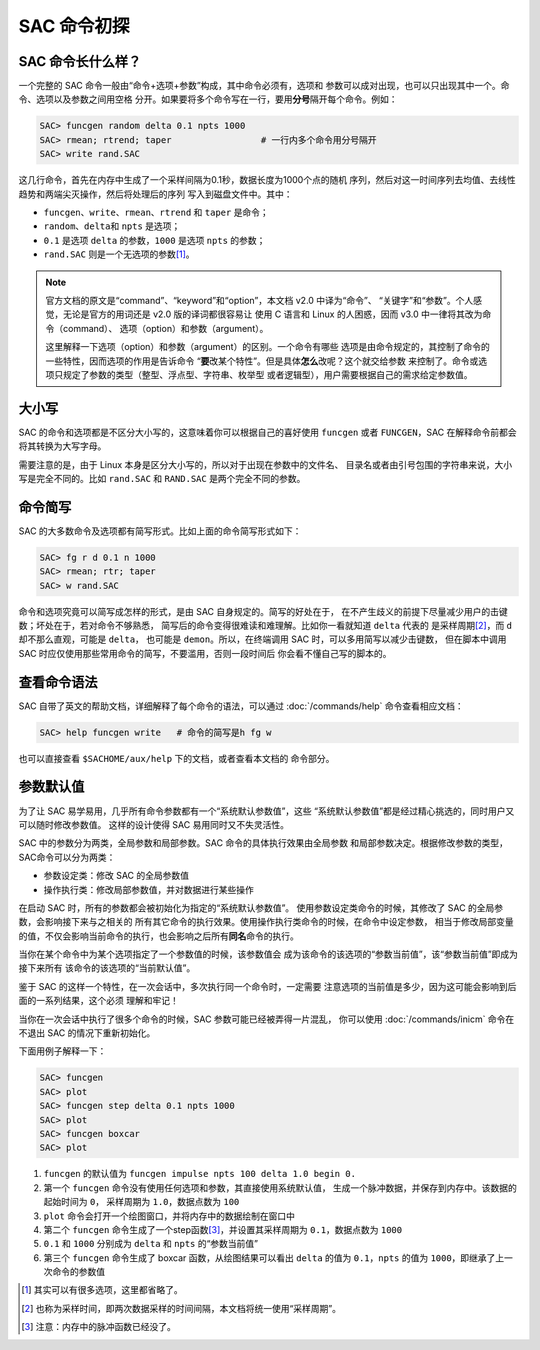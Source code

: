 SAC 命令初探
============

SAC 命令长什么样？
------------------

一个完整的 SAC 命令一般由“命令+选项+参数”构成，其中命令必须有，选项和
参数可以成对出现，也可以只出现其中一个。命令、选项以及参数之间用空格
分开。如果要将多个命令写在一行，要用\ **分号**\ 隔开每个命令。例如：

.. code:: bash

    SAC> funcgen random delta 0.1 npts 1000
    SAC> rmean; rtrend; taper                 # 一行内多个命令用分号隔开
    SAC> write rand.SAC

这几行命令，首先在内存中生成了一个采样间隔为0.1秒，数据长度为1000个点的随机
序列，然后对这一时间序列去均值、去线性趋势和两端尖灭操作，然后将处理后的序列
写入到磁盘文件中。其中：

- ``funcgen``\ 、\ ``write``\ 、\ ``rmean``\ 、\ ``rtrend`` 和 ``taper`` 是命令；
- ``random``\ 、\ ``delta``\ 和 ``npts`` 是选项；
- ``0.1`` 是选项 ``delta`` 的参数，\ ``1000`` 是选项 ``npts`` 的参数；
- ``rand.SAC`` 则是一个无选项的参数\ [1]_。

.. note::

   官方文档的原文是“command”、“keyword”和“option”，本文档 v2.0 中译为“命令”、
   “关键字”和“参数”。个人感觉，无论是官方的用词还是 v2.0 版的译词都很容易让
   使用 C 语言和 Linux 的人困惑，因而 v3.0 中一律将其改为命令（command）、
   选项（option）和参数（argument）。

   这里解释一下选项（option）和参数（argument）的区别。一个命令有哪些
   选项是由命令规定的，其控制了命令的一些特性，因而选项的作用是告诉命令
   “**要**\ 改某个特性”。但是具体\ **怎么**\ 改呢？这个就交给参数
   来控制了。命令或选项只规定了参数的类型（整型、浮点型、字符串、枚举型
   或者逻辑型），用户需要根据自己的需求给定参数值。

大小写
------

SAC 的命令和选项都是不区分大小写的，这意味着你可以根据自己的喜好使用
``funcgen`` 或者 ``FUNCGEN``\ ，SAC 在解释命令前都会将其转换为大写字母。

需要注意的是，由于 Linux 本身是区分大小写的，所以对于出现在参数中的文件名、
目录名或者由引号包围的字符串来说，大小写是完全不同的。比如 ``rand.SAC``
和 ``RAND.SAC`` 是两个完全不同的参数。

命令简写
--------

SAC 的大多数命令及选项都有简写形式。比如上面的命令简写形式如下：

.. code:: bash

    SAC> fg r d 0.1 n 1000
    SAC> rmean; rtr; taper
    SAC> w rand.SAC

命令和选项究竟可以简写成怎样的形式，是由 SAC 自身规定的。简写的好处在于，
在不产生歧义的前提下尽量减少用户的击键数；坏处在于，若对命令不够熟悉，
简写后的命令变得很难读和难理解。比如你一看就知道 ``delta`` 代表的
是采样周期\ [2]_，而 ``d`` 却不那么直观，可能是 ``delta``\ ， 也可能是
``demon``\ 。所以，在终端调用 SAC 时，可以多用简写以减少击键数，
但在脚本中调用 SAC 时应仅使用那些常用命令的简写，不要滥用，否则一段时间后
你会看不懂自己写的脚本的。

查看命令语法
------------

SAC 自带了英文的帮助文档，详细解释了每个命令的语法，可以通过 :doc:`/commands/help`
命令查看相应文档：

.. code:: bash

    SAC> help funcgen write   # 命令的简写是h fg w

也可以直接查看 ``$SACHOME/aux/help`` 下的文档，或者查看本文档的
命令部分。

参数默认值
----------

为了让 SAC 易学易用，几乎所有命令参数都有一个“系统默认参数值”，这些
“系统默认参数值”都是经过精心挑选的，同时用户又可以随时修改参数值。
这样的设计使得 SAC 易用同时又不失灵活性。

SAC 中的参数分为两类，全局参数和局部参数。SAC 命令的具体执行效果由全局参数
和局部参数决定。根据修改参数的类型，SAC命令可以分为两类：

- 参数设定类：修改 SAC 的全局参数值
- 操作执行类：修改局部参数值，并对数据进行某些操作

在启动 SAC 时，所有的参数都会被初始化为指定的“系统默认参数值”。
使用参数设定类命令的时候，其修改了 SAC 的全局参数，会影响接下来与之相关的
所有其它命令的执行效果。使用操作执行类命令的时候，在命令中设定参数，
相当于修改局部变量的值，不仅会影响当前命令的执行，也会影响之后所有\ **同名**\
命令的执行。

当你在某个命令中为某个选项指定了一个参数值的时候，该参数值会
成为该命令的该选项的“参数当前值”，该“参数当前值”即成为接下来所有
该命令的该选项的“当前默认值”。

鉴于 SAC 的这样一个特性，在一次会话中，多次执行同一个命令时，一定需要
注意选项的当前值是多少，因为这可能会影响到后面的一系列结果，这个必须
理解和牢记！

当你在一次会话中执行了很多个命令的时候，SAC 参数可能已经被弄得一片混乱，
你可以使用 :doc:`/commands/inicm` 命令在不退出 SAC 的情况下重新初始化。

下面用例子解释一下：

.. code:: bash

    SAC> funcgen
    SAC> plot
    SAC> funcgen step delta 0.1 npts 1000
    SAC> plot
    SAC> funcgen boxcar
    SAC> plot

#. ``funcgen`` 的默认值为 ``funcgen impulse npts 100 delta 1.0 begin 0.``
#. 第一个 ``funcgen`` 命令没有使用任何选项和参数，其直接使用系统默认值，
   生成一个脉冲数据，并保存到内存中。该数据的起始时间为 ``0``\ ，
   采样周期为 ``1.0``\ ，数据点数为 ``100``
#. ``plot`` 命令会打开一个绘图窗口，并将内存中的数据绘制在窗口中
#. 第二个 ``funcgen`` 命令生成了一个step函数\ [3]_，并设置其采样周期为
   ``0.1``\ ，数据点数为 ``1000``
#. ``0.1`` 和 ``1000`` 分别成为 ``delta`` 和 ``npts`` 的“参数当前值”
#. 第三个 ``funcgen`` 命令生成了 boxcar 函数，从绘图结果可以看出 ``delta``
   的值为 ``0.1``\ ，\ ``npts`` 的值为 ``1000``\ ，即继承了上一次命令的参数值

.. [1] 其实可以有很多选项，这里都省略了。
.. [2] 也称为采样时间，即两次数据采样的时间间隔，本文档将统一使用“采样周期”。
.. [3] 注意：内存中的脉冲函数已经没了。
